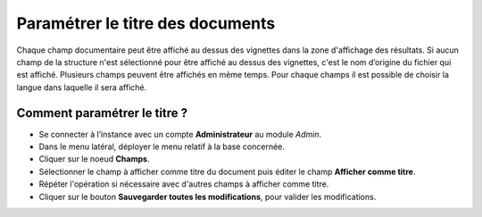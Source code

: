 Paramétrer le titre des documents
=================================

Chaque champ documentaire peut être affiché au dessus des vignettes dans la
zone d'affichage des résultats.
Si aucun champ de la structure n'est sélectionné pour être affiché au dessus des
vignettes, c'est le nom d’origine du fichier qui est affiché.
Plusieurs champs peuvent être affichés en même temps.
Pour chaque champs il est possible de choisir la langue dans laquelle il sera
affiché.

Comment paramétrer le titre ?
*****************************

* Se connecter à l’instance avec un compte **Administrateur** au module *Admin*.
* Dans le menu latéral, déployer le menu relatif à la base concernée.
* Cliquer sur le noeud **Champs**.
* Sélectionner le champ à afficher comme titre du document puis éditer le champ
  **Afficher comme titre**.
* Répéter l'opération si nécessaire avec d'autres champs à afficher comme titre.
* Cliquer sur le bouton **Sauvegarder toutes les modifications**, pour valider
  les modifications.
